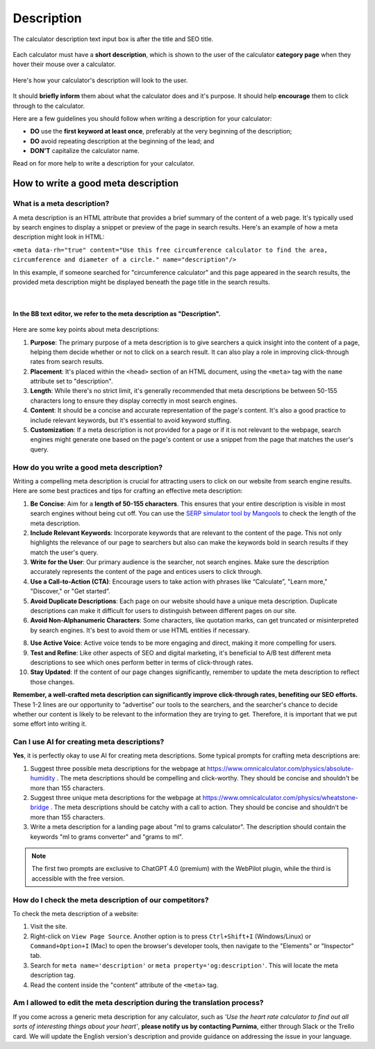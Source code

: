 .. _description:

Description
===========

.. _descriptionExample:
.. figure:: img/description-eg.png
    :alt: shows the location of the calculator description, just below the title and SEO title
    :align: center

    The calculator description text input box is after the title and SEO title.

Each calculator must have a **short description**, which is shown to the user of the calculator **category page** when they hover their mouse over a calculator.

.. _descriptionRenderedExample:
.. figure:: img/description-rendered.png
    :alt: shows how the description looks to the user as they hover over the calculator title
    :align: center

    Here's how your calculator's description will look to the user.

It should **briefly inform** them about what the calculator does and it's purpose. It should help **encourage** them to click through to the calculator.

Here are a few guidelines you should follow when writing a description for your calculator:

* **DO** use the **first keyword at least once**, preferably at the very beginning of the description;
* **DO** avoid repeating description at the beginning of the lead; and
* **DON'T** capitalize the calculator name.
  
Read on for more help to write a description for your calculator.

How to write a good meta description
------------------------------------

What is a meta description?
^^^^^^^^^^^^^^^^^^^^^^^^^^^

A meta description is an HTML attribute that provides a brief summary of the content of a web page. It's typically used by search engines to display a snippet or preview of the page in search results. Here's an example of how a meta description might look in HTML:

``<meta data-rh="true" content="Use this free circumference calculator to find the area, circumference and diameter of a circle." name="description"/>``

In this example, if someone searched for "circumference calculator" and this page appeared in the search results, the provided meta description might be displayed beneath the page title in the search results.

.. figure:: img/meta-description-example.png
    :alt: example of how the meta description appears in a Google result
    :align: center

    ؜

**In the BB text editor, we refer to the meta description as "Description".**

.. figure:: img/bb-description-example.png
    :alt: example of how the meta description appears in a Google result
    :align: center

Here are some key points about meta descriptions:

1. **Purpose**: The primary purpose of a meta description is to give searchers a quick insight into the content of a page, helping them decide whether or not to click on a search result. It can also play a role in improving click-through rates from search results.

2. **Placement**: It's placed within the ``<head>`` section of an HTML document, using the ``<meta>`` tag with the ``name`` attribute set to "description".

3. **Length**: While there's no strict limit, it's generally recommended that meta descriptions be between 50-155 characters long to ensure they display correctly in most search engines.

4. **Content**: It should be a concise and accurate representation of the page's content. It's also a good practice to include relevant keywords, but it's essential to avoid keyword stuffing.

5. **Customization**: If a meta description is not provided for a page or if it is not relevant to the webpage, search engines might generate one based on the page's content or use a snippet from the page that matches the user's query.

How do you write a good meta description?
^^^^^^^^^^^^^^^^^^^^^^^^^^^^^^^^^^^^^^^^^

Writing a compelling meta description is crucial for attracting users to click on our website from search engine results. Here are some best practices and tips for crafting an effective meta description:

1. **Be Concise**: Aim for a **length of 50-155 characters**. This ensures that your entire description is visible in most search engines without being cut off. You can use the `SERP simulator tool by Mangools <https://mangools.com/free-seo-tools/serp-simulator?ref=menu-mngls>`_ to check the length of the meta description. 

2. **Include Relevant Keywords**: Incorporate keywords that are relevant to the content of the page. This not only highlights the relevance of our page to searchers but also can make the keywords bold in search results if they match the user's query.

3. **Write for the User**: Our primary audience is the searcher, not search engines. Make sure the description accurately represents the content of the page and entices users to click through.

4. **Use a Call-to-Action (CTA)**: Encourage users to take action with phrases like “Calculate”, "Learn more," "Discover," or "Get started”.

5. **Avoid Duplicate Descriptions**: Each page on our website should have a unique meta description. Duplicate descriptions can make it difficult for users to distinguish between different pages on our site.

6. **Avoid Non-Alphanumeric Characters**: Some characters, like quotation marks, can get truncated or misinterpreted by search engines. It's best to avoid them or use HTML entities if necessary.

8. **Use Active Voice**: Active voice tends to be more engaging and direct, making it more compelling for users.

9. **Test and Refine**: Like other aspects of SEO and digital marketing, it's beneficial to A/B test different meta descriptions to see which ones perform better in terms of click-through rates.

10. **Stay Updated**: If the content of our page changes significantly, remember to update the meta description to reflect those changes.

**Remember, a well-crafted meta description can significantly improve click-through rates, benefiting our SEO efforts.** These 1-2 lines are our opportunity to “advertise” our tools to the searchers, and the searcher's chance to decide whether our content is likely to be relevant to the information they are trying to get. Therefore, it is important that we put some effort into writing it. 

Can I use AI for creating meta descriptions?
^^^^^^^^^^^^^^^^^^^^^^^^^^^^^^^^^^^^^^^^^^^^

**Yes**, it is perfectly okay to use AI for creating meta descriptions. Some typical prompts for crafting meta descriptions are:

1. Suggest three possible meta descriptions for the webpage at https://www.omnicalculator.com/physics/absolute-humidity . The meta descriptions should be compelling and click-worthy. They should be concise and shouldn't be more than 155 characters.

2. Suggest three unique meta descriptions for the webpage at  https://www.omnicalculator.com/physics/wheatstone-bridge . The meta descriptions should be catchy with a call to action. They should be concise and shouldn't be more than 155 characters.

3. Write a meta description for a landing page about "ml to grams calculator". The description should contain the keywords "ml to grams converter" and "grams to ml".

.. note::
    The first two prompts are exclusive to ChatGPT 4.0 (premium) with the WebPilot plugin, while the third is accessible with the free version.

How do I check the meta description of our competitors?
^^^^^^^^^^^^^^^^^^^^^^^^^^^^^^^^^^^^^^^^^^^^^^^^^^^^^^^

To check the meta description of a website:

1. Visit the site.

2. Right-click on ``View Page Source``.  Another option is to press ``Ctrl+Shift+I`` (Windows/Linux) or ``Command+Option+I`` (Mac) to open the browser's developer tools, then navigate to the "Elements" or "Inspector" tab.

3. Search for ``meta name='description'`` or ``meta property='og:description'``. This will locate the meta description tag.

4. Read the content inside the "content" attribute of the ``<meta>`` tag.

Am I allowed to edit the meta description during the translation process?
^^^^^^^^^^^^^^^^^^^^^^^^^^^^^^^^^^^^^^^^^^^^^^^^^^^^^^^^^^^^^^^^^^^^^^^^^

If you come across a generic meta description for any calculator, such as *'Use the heart rate calculator to find out all sorts of interesting things about your heart'*, **please notify us by contacting Purnima**, either through Slack or the Trello card. We will update the English version's description and provide guidance on addressing the issue in your language.


